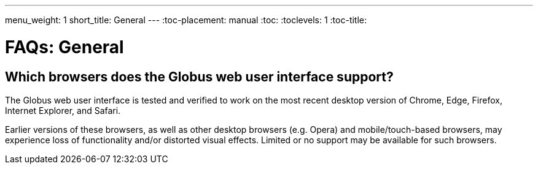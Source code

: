 ---
menu_weight: 1
short_title: General
---
:toc-placement: manual
:toc:
:toclevels: 1
:toc-title:

= FAQs: General

toc::[]

== Which browsers does the Globus web user interface support?
The Globus web user interface is tested and verified to work on the most recent desktop version of Chrome, Edge, Firefox, Internet Explorer, and Safari.

Earlier versions of these browsers, as well as other desktop browsers (e.g. Opera) and mobile/touch-based browsers, may experience loss of functionality and/or distorted visual effects. Limited or no support may be available for such browsers.